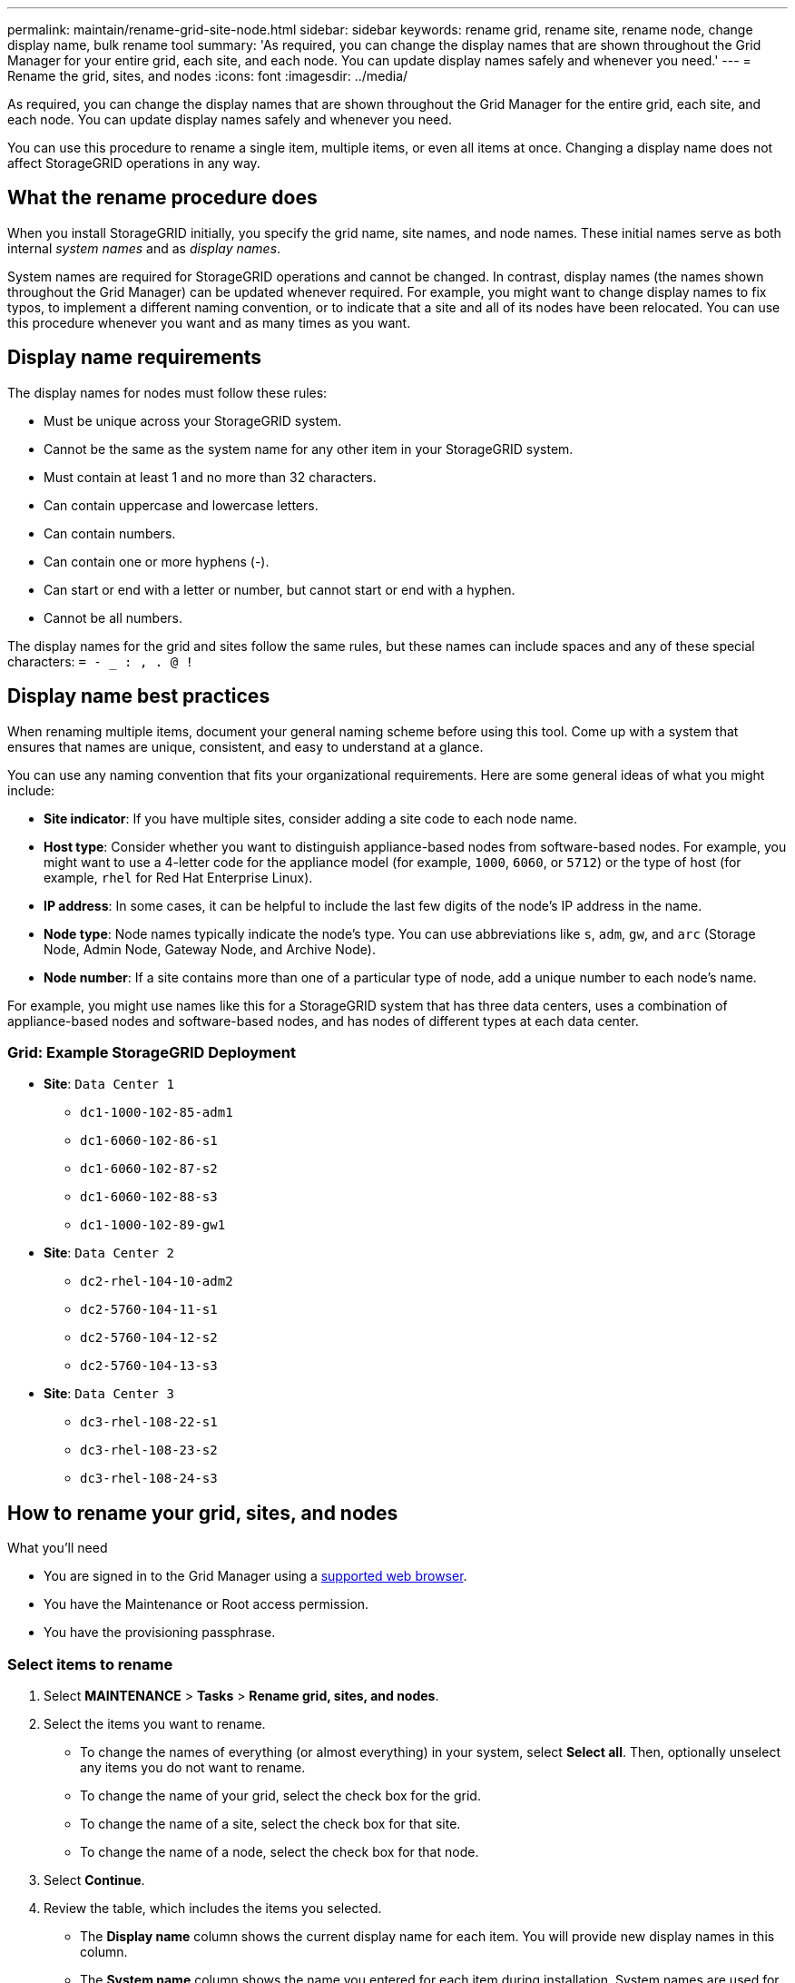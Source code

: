 ---
permalink: maintain/rename-grid-site-node.html
sidebar: sidebar
keywords: rename grid, rename site, rename node, change display name, bulk rename tool
summary: 'As required, you can change the display names that are shown throughout the Grid Manager for your entire grid, each site, and each node. You can update display names safely and whenever you need.'
---
= Rename the grid, sites, and nodes
:icons: font
:imagesdir: ../media/

[.lead]
As required, you can change the display names that are shown throughout the Grid Manager for the entire grid, each site, and each node. You can update display names safely and whenever you need. 

You can use this procedure to rename a single item, multiple items, or even all items at once. Changing a display name does not affect StorageGRID operations in any way. 

== What the rename procedure does

When you install StorageGRID initially, you specify the grid name, site names, and node names. These initial names serve as both internal _system names_ and as _display names_. 

System names are required for StorageGRID operations and cannot be changed. In contrast, display names (the names shown throughout the Grid Manager) can be updated whenever required. For example, you might want to change display names to fix typos, to implement a different naming convention, or to indicate that a site and all of its nodes have been relocated. You can use this procedure whenever you want and as many times as you want. 

== Display name requirements

The display names for nodes must follow these rules:

* Must be unique across your StorageGRID system.
* Cannot be the same as the system name for any other item in your StorageGRID system.
* Must contain at least 1 and no more than 32 characters.
* Can contain uppercase and lowercase letters.
* Can contain numbers.
* Can contain one or more hyphens (-).
* Can start or end with a letter or number, but cannot start or end with a hyphen.
* Cannot be all numbers.

The display names for the grid and sites follow the same rules, but these names can include spaces and any of these special characters: `= - _ : , . @ !`

== Display name best practices

When renaming multiple items, document your general naming scheme before using this tool. Come up with a system that ensures that names are unique, consistent, and easy to understand at a glance.

You can use any naming convention that fits your organizational requirements. Here are some general ideas of what you might include:

* *Site indicator*: If you have multiple sites, consider adding a site code to each node name. 
* *Host type*: Consider whether you want to distinguish appliance-based nodes from software-based nodes. For example, you might want to use a 4-letter code for the appliance model (for example, `1000`, `6060`, or `5712`) or the type of host (for example, `rhel` for Red Hat Enterprise Linux).
* *IP address*: In some cases, it can be helpful to include the last few digits of the node's IP address in the name.
* *Node type*: Node names typically indicate the node's type. You can use abbreviations like `s`, `adm`, `gw`, and `arc` (Storage Node, Admin Node, Gateway Node, and Archive Node).
* *Node number*: If a site contains more than one of a particular type of node, add a unique number to each node's name.


For example, you might use names like this for a StorageGRID system that has three data centers, uses a combination of appliance-based nodes and software-based nodes, and has nodes of different types at each data center.

=== Grid: Example StorageGRID Deployment

* *Site*: `Data Center 1`

** `dc1-1000-102-85-adm1`
** `dc1-6060-102-86-s1`
** `dc1-6060-102-87-s2`
** `dc1-6060-102-88-s3`
** `dc1-1000-102-89-gw1`

* *Site*: `Data Center 2`
** `dc2-rhel-104-10-adm2`
** `dc2-5760-104-11-s1`
** `dc2-5760-104-12-s2`
** `dc2-5760-104-13-s3`

* *Site*: `Data Center 3`
** `dc3-rhel-108-22-s1`
** `dc3-rhel-108-23-s2`
** `dc3-rhel-108-24-s3`


== How to rename your grid, sites, and nodes

.What you'll need

* You are signed in to the Grid Manager using a xref:../admin/web-browser-requirements.adoc[supported web browser].
* You have the Maintenance or Root access permission.
* You have the provisioning passphrase.


=== Select items to rename

. Select *MAINTENANCE* > *Tasks* > *Rename grid, sites, and nodes*.
. Select the items you want to rename.
+
* To change the names of everything (or almost everything) in your system, select *Select all*. Then, optionally unselect any items you do not want to rename. 
* To change the name of your grid, select the check box for the grid. 
* To change the name of a site, select the check box for that site. 
* To change the name of a node, select the check box for that node.

. Select *Continue*.

. Review the table, which includes the items you selected.
+
* The *Display name* column shows the current display name for each item. You will provide new display names in this column.
* The *System name* column shows the name you entered for each item during installation. System names are used for internal StorageGRID operations and cannot be changed. For example, the system name for a node might be its hostname.
* The *Type* column indicates the item's type: Grid, Site, or the specific type of node.


=== Propose new display names

You can enter a new display name for each item individually, or you can rename items in bulk. Use the bulk rename tool if item names share a common string that you want to replace with a different string. 

// start tabbed area

[role="tabbed-block"]
====

.Rename items individually
--
. Enter a new display name for each item in the table.
+
See <<Display name requirements>>.

. Optionally, select image:../media/icon-x-to-remove.png[X icon] in the *Remove* column to remove any items you do not want to rename.
. When you are ready to rename all of the items in the table, select *Rename*.
+
A success message is shown. The new display names are now used throughout Grid Manager.


--
.Rename items in bulk
--
. Select *Use bulk rename tool*.
+
The list includes all items that were shown in the Proposed names step.

. In the *Match* field, enter the shared string you want to replace. For example, if the string you want to replace is `Data-Center-1`, enter *Data-Center-1*.
+
As you type, your text is highlighted wherever it is found in the names on the left.


. Optionally, select image:../media/icon-x-to-remove.png[X icon] to remove any items that you do not want to rename with this tool. 
+
For example, suppose you want to rename all nodes that contain the string `Data-Center-1`, but you do not want to rename the `Data-Center-1` site itself.  Select image:../media/icon-x-to-remove.png[X icon] to remove the site from the list.
+
image::../media/rename-bulk-rename-tool.png[Bulk rename tool before]



. In the *Rename to* field, enter the replacement string you want to use instead. For example, enter *DC1*.
+
See <<Display name requirements>>.
+
As you enter the replacement string, the names on the left are updated, so you can verify that the new names will be correct.
+ 

image::../media/rename-bulk-rename-tool-after.png[Bulk rename tool after]

. When you are satisfied with the new proposed names, select *Add names* to add the names to the Propose new names table. 

. Make any additional changes required.

. When you are ready to rename all items in the table, select *Rename*.
+
A success message is shown. The new display names are now used throughout Grid Manager.

--
====

// end tabbed area


=== Download the recovery package

When you are done renaming items, download and save a new Recovery Package. The new display names for the items you renamed are included in the `passwords.txt` file. 


. Enter the provisioning passphrase and select *Download recovery package*.
+
The download starts immediately.

. When the download completes:

.. Open the `.zip` file.

.. Confirm it includes a gpt-backup directory and an inner `.zip` file.

.. Extract the inner `.zip` file.

.. Confirm you can open the `Passwords.txt` file.

. Copy the downloaded Recovery Package file (`.zip`) to two safe, secure, and separate locations.
+
IMPORTANT:	The Recovery Package file must be secured because it contains encryption keys and passwords that can be used to obtain data from the StorageGRID system.


